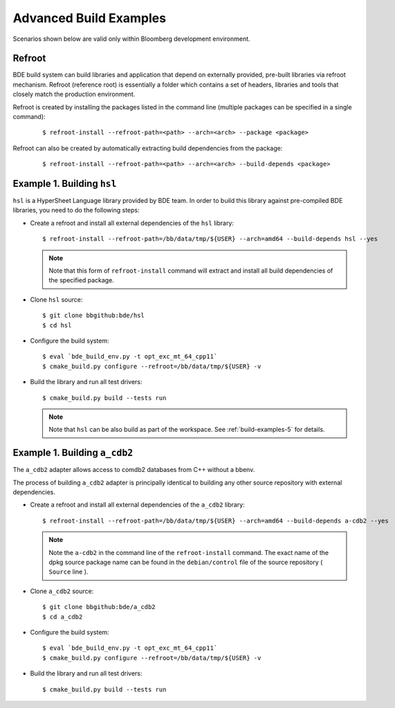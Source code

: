 .. _build-advanced-top:

=======================
Advanced Build Examples
=======================

Scenarios shown below are valid only within Bloomberg development environment.

Refroot
-------

BDE build system can build libraries and application that depend on externally
provided, pre-built libraries via refroot mechanism. Refroot (reference root)
is essentially a folder which contains a set of headers, libraries
and tools that closely match the production environment.

Refroot is created by installing the packages listed in the command line
(multiple packages can be specified in a single command):

  ::

    $ refroot-install --refroot-path=<path> --arch=<arch> --package <package>

Refroot can also be created by automatically extracting build dependencies from
the package:

  ::

    $ refroot-install --refroot-path=<path> --arch=<arch> --build-depends <package>

.. _build-advanced-1:

Example 1. Building ``hsl``
---------------------------

``hsl`` is a HyperSheet Language library provided by BDE team.
In order to build this library against pre-compiled BDE libraries, you need to
do the following steps:

* Create a refroot and install all external dependencies of the ``hsl`` library:

  ::

    $ refroot-install --refroot-path=/bb/data/tmp/${USER} --arch=amd64 --build-depends hsl --yes

  .. note::
    Note that this form of ``refroot-install`` command will extract and install all
    build dependencies of the specified package. 

* Clone ``hsl`` source:

  ::

    $ git clone bbgithub:bde/hsl
    $ cd hsl

* Configure the build system:

  ::

    $ eval `bde_build_env.py -t opt_exc_mt_64_cpp11`
    $ cmake_build.py configure --refroot=/bb/data/tmp/${USER} -v

* Build the library and run all test drivers:

  ::

    $ cmake_build.py build --tests run

  .. note::
    Note that ``hsl`` can be also build as part of the workspace. See
    :ref:`build-examples-5` for details.

.. _build-advanced-2:

Example 1. Building ``a_cdb2``
------------------------------

The ``a_cdb2`` adapter allows access to comdb2 databases from C++ without a
bbenv.

The process of building ``a_cdb2`` adapter is principally identical to building
any other source repository with external dependencies.

* Create a refroot and install all external dependencies of the ``a_cdb2``
  library:

  ::

    $ refroot-install --refroot-path=/bb/data/tmp/${USER} --arch=amd64 --build-depends a-cdb2 --yes

  .. note::
    Note the ``a-cdb2`` in the command line of the ``refroot-install`` command.
    The exact name of the dpkg source package name can be found in the ``debian/control``
    file of the source repository ( ``Source`` line ).

* Clone ``a_cdb2`` source:

  ::

    $ git clone bbgithub:bde/a_cdb2
    $ cd a_cdb2

* Configure the build system:

  ::

    $ eval `bde_build_env.py -t opt_exc_mt_64_cpp11`
    $ cmake_build.py configure --refroot=/bb/data/tmp/${USER} -v

* Build the library and run all test drivers:

  ::

    $ cmake_build.py build --tests run
